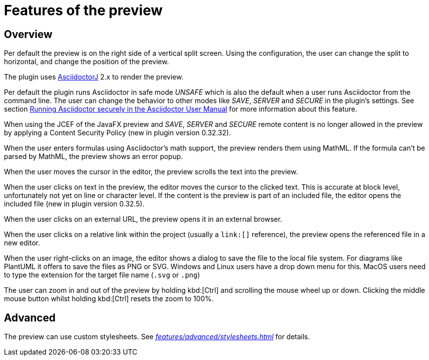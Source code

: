 = Features of the preview
:description: Per default the preview is on the right side of a vertical split screen and shows the rendered contents of the editor.
:navtitle: Preview

== Overview

Per default the preview is on the right side of a vertical split screen.
Using the configuration, the user can change the split to horizontal, and change the position of the preview.

The plugin uses https://github.com/asciidoctor/asciidoctorj[AsciidoctorJ] 2.x to render the preview.

Per default the plugin runs Asciidoctor in safe mode _UNSAFE_ which is also the default when a user runs Asciidoctor from the command line.
The user can change the behavior to other modes like _SAVE_, _SERVER_ and _SECURE_ in the plugin's settings.
See section https://asciidoctor.org/docs/user-manual/#running-asciidoctor-securely[Running Asciidoctor securely in the Asciidoctor User Manual] for more information about this feature.

When using the JCEF of the JavaFX preview and _SAVE_, _SERVER_ and _SECURE_ remote content is no longer allowed in the preview by applying a Content Security Policy (new in plugin version 0.32.32).

When the user enters formulas using Asciidoctor's math support, the preview renders them using MathML.
If the formula can't be parsed by MathML, the preview shows an error popup.

When the user moves the cursor in the editor, the preview scrolls the text into the preview.

When the user clicks on text in the preview, the editor moves the cursor to the clicked text.
This is accurate at block level, unfortunately not yet on line or character level.
If the content is the preview is part of an included file, the editor opens the included file (new in plugin version 0.32.5).

When the user clicks on an external URL, the preview opens it in an external browser.

When the user clicks on a relative link within the project (usually a `\link:[]` reference), the preview opens the referenced file in a new editor.

When the user right-clicks on an image, the editor shows a dialog to save the file to the local file system.
For diagrams like PlantUML it offers to save the files as PNG or SVG.
Windows and Linux users have a drop down menu for this.
MacOS users need to type the extension for the target file name (`.svg` or `.png`)

The user can zoom in and out of the preview by holding kbd:[Ctrl] and scrolling the mouse wheel up or down.
Clicking the middle mouse button whilst holding kbd:[Ctrl] resets the zoom to 100%.

== Advanced

The preview can use custom stylesheets.
See _xref:features/advanced/stylesheets.adoc[]_ for details.
